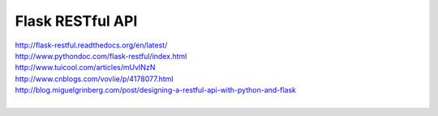 Flask RESTful API
=================

| http://flask-restful.readthedocs.org/en/latest/
| http://www.pythondoc.com/flask-restful/index.html
| http://www.tuicool.com/articles/mUvINzN
| http://www.cnblogs.com/vovlie/p/4178077.html
| http://blog.miguelgrinberg.com/post/designing-a-restful-api-with-python-and-flask
|

